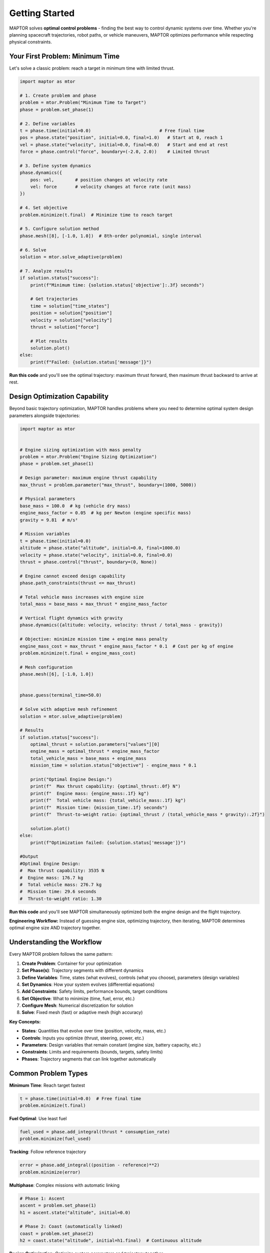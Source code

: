 Getting Started
===============

MAPTOR solves **optimal control problems** - finding the best way to control dynamic systems over time. Whether you're planning spacecraft trajectories, robot paths, or vehicle maneuvers, MAPTOR optimizes performance while respecting physical constraints.

Your First Problem: Minimum Time
---------------------------------

Let's solve a classic problem: reach a target in minimum time with limited thrust.

.. code-block:: python

    import maptor as mtor

    # 1. Create problem and phase
    problem = mtor.Problem("Minimum Time to Target")
    phase = problem.set_phase(1)

    # 2. Define variables
    t = phase.time(initial=0.0)                          # Free final time
    pos = phase.state("position", initial=0.0, final=1.0)   # Start at 0, reach 1
    vel = phase.state("velocity", initial=0.0, final=0.0)   # Start and end at rest
    force = phase.control("force", boundary=(-2.0, 2.0))    # Limited thrust

    # 3. Define system dynamics
    phase.dynamics({
        pos: vel,        # position changes at velocity rate
        vel: force       # velocity changes at force rate (unit mass)
    })

    # 4. Set objective
    problem.minimize(t.final)  # Minimize time to reach target

    # 5. Configure solution method
    phase.mesh([8], [-1.0, 1.0])  # 8th-order polynomial, single interval

    # 6. Solve
    solution = mtor.solve_adaptive(problem)

    # 7. Analyze results
    if solution.status["success"]:
        print(f"Minimum time: {solution.status['objective']:.3f} seconds")

        # Get trajectories
        time = solution["time_states"]
        position = solution["position"]
        velocity = solution["velocity"]
        thrust = solution["force"]

        # Plot results
        solution.plot()
    else:
        print(f"Failed: {solution.status['message']}")

**Run this code** and you'll see the optimal trajectory: maximum thrust forward, then maximum thrust backward to arrive at rest.

Design Optimization Capability
----------------------------------------------

Beyond basic trajectory optimization, MAPTOR handles problems where you need to determine optimal system design parameters alongside trajectories:

.. code-block:: python

    import maptor as mtor


    # Engine sizing optimization with mass penalty
    problem = mtor.Problem("Engine Sizing Optimization")
    phase = problem.set_phase(1)

    # Design parameter: maximum engine thrust capability
    max_thrust = problem.parameter("max_thrust", boundary=(1000, 5000))

    # Physical parameters
    base_mass = 100.0  # kg (vehicle dry mass)
    engine_mass_factor = 0.05  # kg per Newton (engine specific mass)
    gravity = 9.81  # m/s²

    # Mission variables
    t = phase.time(initial=0.0)
    altitude = phase.state("altitude", initial=0.0, final=1000.0)
    velocity = phase.state("velocity", initial=0.0, final=0.0)
    thrust = phase.control("thrust", boundary=(0, None))

    # Engine cannot exceed design capability
    phase.path_constraints(thrust <= max_thrust)

    # Total vehicle mass increases with engine size
    total_mass = base_mass + max_thrust * engine_mass_factor

    # Vertical flight dynamics with gravity
    phase.dynamics({altitude: velocity, velocity: thrust / total_mass - gravity})

    # Objective: minimize mission time + engine mass penalty
    engine_mass_cost = max_thrust * engine_mass_factor * 0.1  # Cost per kg of engine
    problem.minimize(t.final + engine_mass_cost)

    # Mesh configuration
    phase.mesh([6], [-1.0, 1.0])


    phase.guess(terminal_time=50.0)

    # Solve with adaptive mesh refinement
    solution = mtor.solve_adaptive(problem)

    # Results
    if solution.status["success"]:
        optimal_thrust = solution.parameters["values"][0]
        engine_mass = optimal_thrust * engine_mass_factor
        total_vehicle_mass = base_mass + engine_mass
        mission_time = solution.status["objective"] - engine_mass * 0.1

        print("Optimal Engine Design:")
        print(f"  Max thrust capability: {optimal_thrust:.0f} N")
        print(f"  Engine mass: {engine_mass:.1f} kg")
        print(f"  Total vehicle mass: {total_vehicle_mass:.1f} kg")
        print(f"  Mission time: {mission_time:.1f} seconds")
        print(f"  Thrust-to-weight ratio: {optimal_thrust / (total_vehicle_mass * gravity):.2f}")

        solution.plot()
    else:
        print(f"Optimization failed: {solution.status['message']}")

    #Output
    #Optimal Engine Design:
    #  Max thrust capability: 3535 N
    #  Engine mass: 176.7 kg
    #  Total vehicle mass: 276.7 kg
    #  Mission time: 29.6 seconds
    #  Thrust-to-weight ratio: 1.30

**Run this code** and you'll see MAPTOR simultaneously optimized both the engine design and the flight trajectory.

**Engineering Workflow:** Instead of guessing engine size, optimizing trajectory, then iterating, MAPTOR determines optimal engine size AND trajectory together.

Understanding the Workflow
---------------------------

Every MAPTOR problem follows the same pattern:

1. **Create Problem**: Container for your optimization
2. **Set Phase(s)**: Trajectory segments with different dynamics
3. **Define Variables**: Time, states (what evolves), controls (what you choose), parameters (design variables)
4. **Set Dynamics**: How your system evolves (differential equations)
5. **Add Constraints**: Safety limits, performance bounds, target conditions
6. **Set Objective**: What to minimize (time, fuel, error, etc.)
7. **Configure Mesh**: Numerical discretization for solution
8. **Solve**: Fixed mesh (fast) or adaptive mesh (high accuracy)

**Key Concepts:**

- **States**: Quantities that evolve over time (position, velocity, mass, etc.)
- **Controls**: Inputs you optimize (thrust, steering, power, etc.)
- **Parameters**: Design variables that remain constant (engine size, battery capacity, etc.)
- **Constraints**: Limits and requirements (bounds, targets, safety limits)
- **Phases**: Trajectory segments that can link together automatically

Common Problem Types
---------------------

**Minimum Time**: Reach target fastest

.. code-block:: python

    t = phase.time(initial=0.0)  # Free final time
    problem.minimize(t.final)

**Fuel Optimal**: Use least fuel

.. code-block:: python

    fuel_used = phase.add_integral(thrust * consumption_rate)
    problem.minimize(fuel_used)

**Tracking**: Follow reference trajectory

.. code-block:: python

    error = phase.add_integral((position - reference)**2)
    problem.minimize(error)

**Multiphase**: Complex missions with automatic linking

.. code-block:: python

    # Phase 1: Ascent
    ascent = problem.set_phase(1)
    h1 = ascent.state("altitude", initial=0.0)

    # Phase 2: Coast (automatically linked)
    coast = problem.set_phase(2)
    h2 = coast.state("altitude", initial=h1.final)  # Continuous altitude

**Design Optimization**: Optimize system parameters and trajectory together

.. code-block:: python

    # Design parameter: engine capability
    max_thrust = problem.parameter("max_thrust", boundary=(1000, 5000))

    # Use parameter in constraints and objective
    phase.path_constraints(thrust <= max_thrust)
    total_mass = base_mass + max_thrust * engine_mass_factor

    # Trade-off: mission time vs. engine mass
    problem.minimize(t.final + max_thrust * mass_penalty)

Adding Constraints
------------------

**Path Constraints** (enforced continuously):

.. code-block:: python

    phase.path_constraints(
        altitude >= 0,           # Stay above ground
        velocity <= 100,         # Speed limit
        thrust**2 <= max_thrust  # Thrust limit
    )

**Variable Bounds** (during variable definition):

.. code-block:: python

    # State bounds
    fuel = phase.state("fuel", boundary=(0, 1000))  # Fuel limits

    # Control bounds
    steering = phase.control("steering", boundary=(-30, 30))  # Steering limits

Solution Methods
----------------

**Fixed Mesh**: Use your exact discretization

.. code-block:: python

    solution = mtor.solve_fixed_mesh(problem)

**Adaptive Mesh**: Automatically refine for accuracy

.. code-block:: python

    solution = mtor.solve_adaptive(
        problem,
        error_tolerance=1e-6     # Target accuracy
    )

Working with Solutions
----------------------

.. code-block:: python

    # Check success
    if solution.status["success"]:
        print(f"Objective: {solution.status['objective']}")

        # Get complete trajectories
        time_points = solution["time_states"]
        position_traj = solution["position"]
        velocity_traj = solution["velocity"]

        # Get final values
        final_position = position_traj[-1]
        max_velocity = max(velocity_traj)

        # Built-in visualization
        solution.plot()

Learning Path
-------------

**Start Here**: Run the minimum-time example above to see MAPTOR in action.

**Next Steps**:

1. **Complete Problem Definition**: Study :doc:`tutorials/problem_definition` for comprehensive coverage of all MAPTOR capabilities
2. **Solution Analysis**: Learn :doc:`tutorials/solution_access` for working with optimization results
3. **Real Examples**: Explore :doc:`examples/index` for complete problems with mathematical formulations
4. **API Reference**: Use :doc:`api/index` for detailed function documentation
